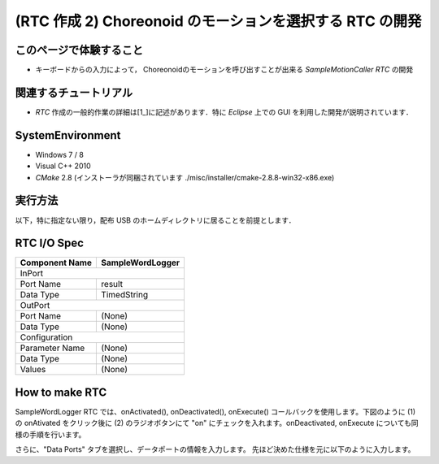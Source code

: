 =========================================================
(RTC 作成 2) Choreonoid のモーションを選択する RTC の開発
=========================================================

このページで体験すること
========================

- キーボードからの入力によって， Choreonoidのモーションを呼び出すことが出来る `SampleMotionCaller RTC` の開発

関連するチュートリアル
======================
- `RTC` 作成の一般的作業の詳細は[1_]に記述があります．特に `Eclipse` 上での GUI を利用した開発が説明されています．

SystemEnvironment
=================
- Windows 7 / 8
- Visual C++ 2010
- `CMake` 2.8 (インストーラが同梱されています ./misc/installer/cmake-2.8.8-win32-x86.exe)

実行方法
========
以下，特に指定ない限り，配布 USB のホームディレクトリに居ることを前提とします．




RTC I/O Spec
============

+----------------+--------------------+
| Component Name | SampleWordLogger   |
+================+====================+
|              InPort                 |
+----------------+--------------------+
|Port Name       | result             |
+----------------+--------------------+
|Data Type       | TimedString        |
+----------------+--------------------+
|              OutPort                |
+----------------+--------------------+
|Port Name       | (None)             |
+----------------+--------------------+
|Data Type       | (None)             |
+----------------+--------------------+
|              Configuration          |
+----------------+--------------------+
|Parameter Name  | (None)             |
+----------------+--------------------+
|Data Type       | (None)             |
+----------------+--------------------+
|Values          | (None)             |
+----------------+--------------------+



How to make RTC
===============
SampleWordLogger RTC では、onActivated(), onDeactivated(), onExecute() コールバックを使用します。下図のように (1) の onAtivated をクリック後に (2) のラジオボタンにて "on" にチェックを入れます。onDeactivated, onExecute についても同様の手順を行います。

さらに、"Data Ports" タブを選択し、データポートの情報を入力します。 先ほど決めた仕様を元に以下のように入力します。

